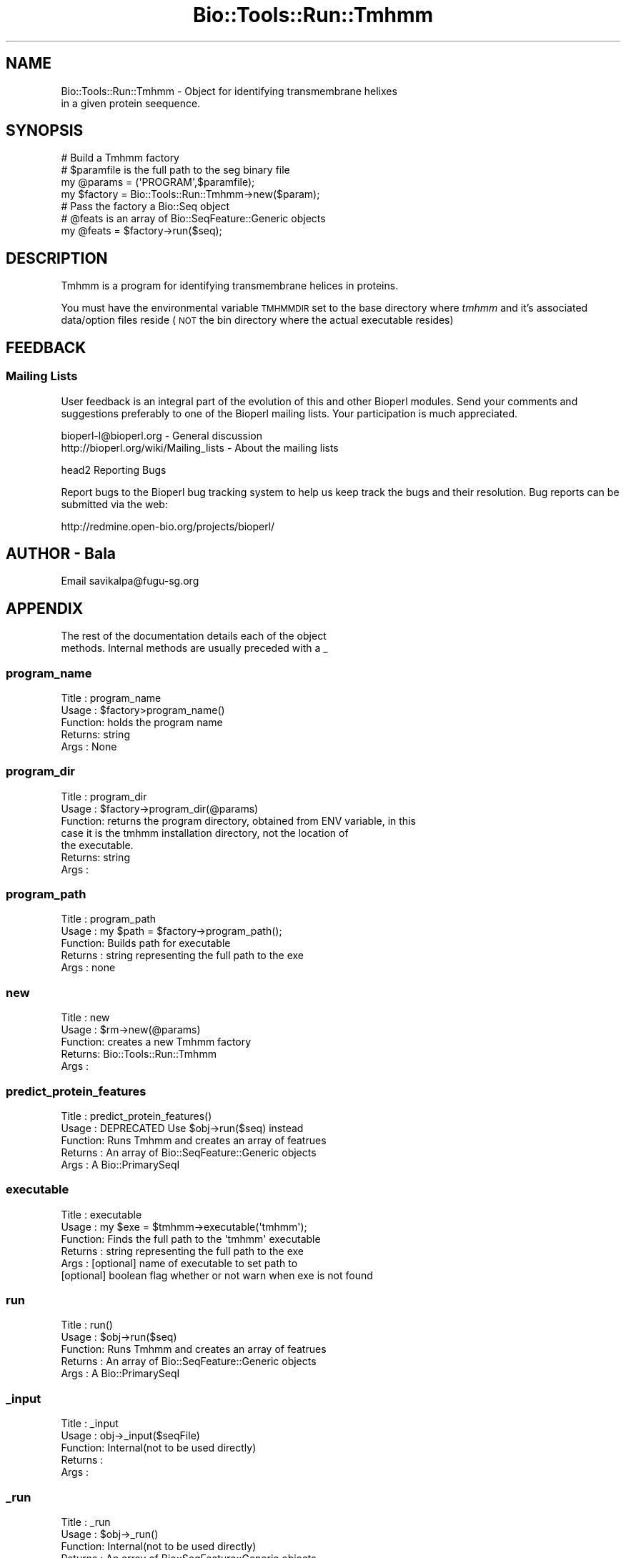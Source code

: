 .\" Automatically generated by Pod::Man 4.09 (Pod::Simple 3.35)
.\"
.\" Standard preamble:
.\" ========================================================================
.de Sp \" Vertical space (when we can't use .PP)
.if t .sp .5v
.if n .sp
..
.de Vb \" Begin verbatim text
.ft CW
.nf
.ne \\$1
..
.de Ve \" End verbatim text
.ft R
.fi
..
.\" Set up some character translations and predefined strings.  \*(-- will
.\" give an unbreakable dash, \*(PI will give pi, \*(L" will give a left
.\" double quote, and \*(R" will give a right double quote.  \*(C+ will
.\" give a nicer C++.  Capital omega is used to do unbreakable dashes and
.\" therefore won't be available.  \*(C` and \*(C' expand to `' in nroff,
.\" nothing in troff, for use with C<>.
.tr \(*W-
.ds C+ C\v'-.1v'\h'-1p'\s-2+\h'-1p'+\s0\v'.1v'\h'-1p'
.ie n \{\
.    ds -- \(*W-
.    ds PI pi
.    if (\n(.H=4u)&(1m=24u) .ds -- \(*W\h'-12u'\(*W\h'-12u'-\" diablo 10 pitch
.    if (\n(.H=4u)&(1m=20u) .ds -- \(*W\h'-12u'\(*W\h'-8u'-\"  diablo 12 pitch
.    ds L" ""
.    ds R" ""
.    ds C` ""
.    ds C' ""
'br\}
.el\{\
.    ds -- \|\(em\|
.    ds PI \(*p
.    ds L" ``
.    ds R" ''
.    ds C`
.    ds C'
'br\}
.\"
.\" Escape single quotes in literal strings from groff's Unicode transform.
.ie \n(.g .ds Aq \(aq
.el       .ds Aq '
.\"
.\" If the F register is >0, we'll generate index entries on stderr for
.\" titles (.TH), headers (.SH), subsections (.SS), items (.Ip), and index
.\" entries marked with X<> in POD.  Of course, you'll have to process the
.\" output yourself in some meaningful fashion.
.\"
.\" Avoid warning from groff about undefined register 'F'.
.de IX
..
.if !\nF .nr F 0
.if \nF>0 \{\
.    de IX
.    tm Index:\\$1\t\\n%\t"\\$2"
..
.    if !\nF==2 \{\
.        nr % 0
.        nr F 2
.    \}
.\}
.\"
.\" Accent mark definitions (@(#)ms.acc 1.5 88/02/08 SMI; from UCB 4.2).
.\" Fear.  Run.  Save yourself.  No user-serviceable parts.
.    \" fudge factors for nroff and troff
.if n \{\
.    ds #H 0
.    ds #V .8m
.    ds #F .3m
.    ds #[ \f1
.    ds #] \fP
.\}
.if t \{\
.    ds #H ((1u-(\\\\n(.fu%2u))*.13m)
.    ds #V .6m
.    ds #F 0
.    ds #[ \&
.    ds #] \&
.\}
.    \" simple accents for nroff and troff
.if n \{\
.    ds ' \&
.    ds ` \&
.    ds ^ \&
.    ds , \&
.    ds ~ ~
.    ds /
.\}
.if t \{\
.    ds ' \\k:\h'-(\\n(.wu*8/10-\*(#H)'\'\h"|\\n:u"
.    ds ` \\k:\h'-(\\n(.wu*8/10-\*(#H)'\`\h'|\\n:u'
.    ds ^ \\k:\h'-(\\n(.wu*10/11-\*(#H)'^\h'|\\n:u'
.    ds , \\k:\h'-(\\n(.wu*8/10)',\h'|\\n:u'
.    ds ~ \\k:\h'-(\\n(.wu-\*(#H-.1m)'~\h'|\\n:u'
.    ds / \\k:\h'-(\\n(.wu*8/10-\*(#H)'\z\(sl\h'|\\n:u'
.\}
.    \" troff and (daisy-wheel) nroff accents
.ds : \\k:\h'-(\\n(.wu*8/10-\*(#H+.1m+\*(#F)'\v'-\*(#V'\z.\h'.2m+\*(#F'.\h'|\\n:u'\v'\*(#V'
.ds 8 \h'\*(#H'\(*b\h'-\*(#H'
.ds o \\k:\h'-(\\n(.wu+\w'\(de'u-\*(#H)/2u'\v'-.3n'\*(#[\z\(de\v'.3n'\h'|\\n:u'\*(#]
.ds d- \h'\*(#H'\(pd\h'-\w'~'u'\v'-.25m'\f2\(hy\fP\v'.25m'\h'-\*(#H'
.ds D- D\\k:\h'-\w'D'u'\v'-.11m'\z\(hy\v'.11m'\h'|\\n:u'
.ds th \*(#[\v'.3m'\s+1I\s-1\v'-.3m'\h'-(\w'I'u*2/3)'\s-1o\s+1\*(#]
.ds Th \*(#[\s+2I\s-2\h'-\w'I'u*3/5'\v'-.3m'o\v'.3m'\*(#]
.ds ae a\h'-(\w'a'u*4/10)'e
.ds Ae A\h'-(\w'A'u*4/10)'E
.    \" corrections for vroff
.if v .ds ~ \\k:\h'-(\\n(.wu*9/10-\*(#H)'\s-2\u~\d\s+2\h'|\\n:u'
.if v .ds ^ \\k:\h'-(\\n(.wu*10/11-\*(#H)'\v'-.4m'^\v'.4m'\h'|\\n:u'
.    \" for low resolution devices (crt and lpr)
.if \n(.H>23 .if \n(.V>19 \
\{\
.    ds : e
.    ds 8 ss
.    ds o a
.    ds d- d\h'-1'\(ga
.    ds D- D\h'-1'\(hy
.    ds th \o'bp'
.    ds Th \o'LP'
.    ds ae ae
.    ds Ae AE
.\}
.rm #[ #] #H #V #F C
.\" ========================================================================
.\"
.IX Title "Bio::Tools::Run::Tmhmm 3"
.TH Bio::Tools::Run::Tmhmm 3 "2019-10-28" "perl v5.26.2" "User Contributed Perl Documentation"
.\" For nroff, turn off justification.  Always turn off hyphenation; it makes
.\" way too many mistakes in technical documents.
.if n .ad l
.nh
.SH "NAME"
Bio::Tools::Run::Tmhmm \- Object for identifying transmembrane helixes
  in a given protein seequence.
.SH "SYNOPSIS"
.IX Header "SYNOPSIS"
.Vb 1
\&  # Build a Tmhmm  factory
\&
\&  # $paramfile is the full path to the seg binary file
\&
\&  my @params = (\*(AqPROGRAM\*(Aq,$paramfile);
\&  my $factory = Bio::Tools::Run::Tmhmm\->new($param);
\&
\&  # Pass the factory a Bio::Seq object
\&  # @feats is an array of Bio::SeqFeature::Generic objects
\&
\&  my @feats = $factory\->run($seq);
.Ve
.SH "DESCRIPTION"
.IX Header "DESCRIPTION"
Tmhmm is a program for identifying transmembrane helices in proteins.
.PP
You must have the environmental variable \s-1TMHMMDIR\s0 set to the base
directory where \fItmhmm\fR and it's associated data/option files reside
(\s-1NOT\s0 the bin directory where the actual executable resides)
.SH "FEEDBACK"
.IX Header "FEEDBACK"
.SS "Mailing Lists"
.IX Subsection "Mailing Lists"
User feedback is an integral part of the evolution of this and other
Bioperl modules. Send your comments and suggestions preferably to one
of the Bioperl mailing lists.  Your participation is much appreciated.
.PP
.Vb 2
\&  bioperl\-l@bioperl.org                  \- General discussion
\&  http://bioperl.org/wiki/Mailing_lists  \- About the mailing lists
.Ve
.PP
head2 Reporting Bugs
.PP
Report bugs to the Bioperl bug tracking system to help us keep track
the bugs and their resolution.  Bug reports can be submitted via the
web:
.PP
.Vb 1
\&  http://redmine.open\-bio.org/projects/bioperl/
.Ve
.SH "AUTHOR \- Bala"
.IX Header "AUTHOR - Bala"
.Vb 1
\& Email savikalpa@fugu\-sg.org
.Ve
.SH "APPENDIX"
.IX Header "APPENDIX"
.Vb 2
\& The rest of the documentation details each of the object
\& methods. Internal methods are usually preceded with a _
.Ve
.SS "program_name"
.IX Subsection "program_name"
.Vb 5
\& Title   : program_name
\& Usage   : $factory>program_name()
\& Function: holds the program name
\& Returns:  string
\& Args    : None
.Ve
.SS "program_dir"
.IX Subsection "program_dir"
.Vb 7
\& Title   : program_dir
\& Usage   : $factory\->program_dir(@params)
\& Function: returns the program directory, obtained from ENV variable, in this
\&           case it is the tmhmm installation directory, not the location of
\&           the executable.
\& Returns:  string
\& Args    :
.Ve
.SS "program_path"
.IX Subsection "program_path"
.Vb 5
\& Title   : program_path
\& Usage   : my $path = $factory\->program_path();
\& Function: Builds path for executable 
\& Returns : string representing the full path to the exe
\& Args    : none
.Ve
.SS "new"
.IX Subsection "new"
.Vb 5
\& Title   : new
\& Usage   : $rm\->new(@params)
\& Function: creates a new Tmhmm factory
\& Returns:  Bio::Tools::Run::Tmhmm
\& Args    :
.Ve
.SS "predict_protein_features"
.IX Subsection "predict_protein_features"
.Vb 5
\& Title   :   predict_protein_features()
\& Usage   :   DEPRECATED Use $obj\->run($seq) instead
\& Function:   Runs Tmhmm and creates an array of featrues
\& Returns :   An array of Bio::SeqFeature::Generic objects
\& Args    :   A Bio::PrimarySeqI
.Ve
.SS "executable"
.IX Subsection "executable"
.Vb 6
\& Title   : executable
\& Usage   : my $exe = $tmhmm\->executable(\*(Aqtmhmm\*(Aq);
\& Function: Finds the full path to the \*(Aqtmhmm\*(Aq executable
\& Returns : string representing the full path to the exe
\& Args    : [optional] name of executable to set path to
\&           [optional] boolean flag whether or not warn when exe is not found
.Ve
.SS "run"
.IX Subsection "run"
.Vb 5
\& Title   :   run()
\& Usage   :   $obj\->run($seq)
\& Function:   Runs Tmhmm and creates an array of featrues
\& Returns :   An array of Bio::SeqFeature::Generic objects
\& Args    :   A Bio::PrimarySeqI
.Ve
.SS "_input"
.IX Subsection "_input"
.Vb 5
\& Title   :   _input
\& Usage   :   obj\->_input($seqFile)
\& Function:   Internal(not to be used directly)
\& Returns :
\& Args    :
.Ve
.SS "_run"
.IX Subsection "_run"
.Vb 5
\& Title   :   _run
\& Usage   :   $obj\->_run()
\& Function:   Internal(not to be used directly)
\& Returns :   An array of Bio::SeqFeature::Generic objects
\& Args    :
.Ve
.SS "_writeSeqFile"
.IX Subsection "_writeSeqFile"
.Vb 5
\& Title   :   _writeSeqFile
\& Usage   :   obj\->_writeSeqFile($seq)
\& Function:   Internal(not to be used directly)
\& Returns :
\& Args    :
.Ve
